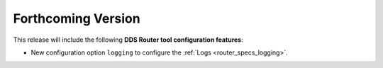 .. add orphan tag when new info added to this file

.. :orphan:

###################
Forthcoming Version
###################

This release will include the following **DDS Router tool configuration features**:

* New configuration option ``logging`` to configure the :ref:`Logs <router_specs_logging>`.
